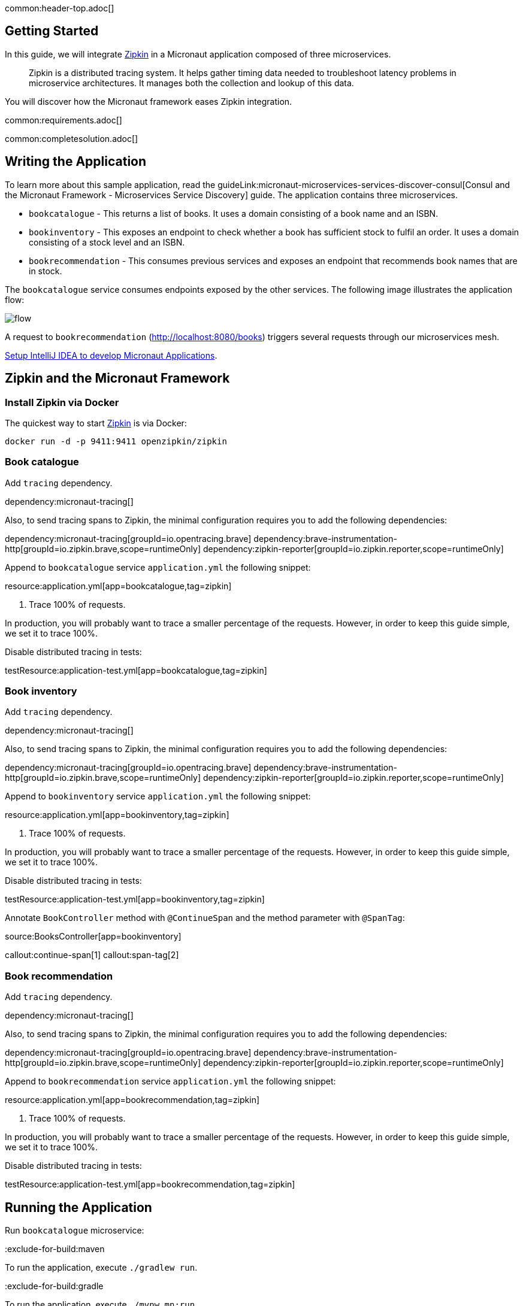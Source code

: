common:header-top.adoc[]

== Getting Started

In this guide, we will integrate https://zipkin.io[Zipkin] in a Micronaut application composed of three microservices.

____
Zipkin is a distributed tracing system. It helps gather timing data needed to troubleshoot latency problems in microservice architectures. It manages both the collection and lookup of this data.
____

You will discover how the Micronaut framework eases Zipkin integration.

common:requirements.adoc[]

common:completesolution.adoc[]

== Writing the Application

To learn more about this sample application, read the guideLink:micronaut-microservices-services-discover-consul[Consul and the Micronaut Framework - Microservices Service Discovery] guide. The application contains three microservices.

* `bookcatalogue` - This returns a list of books. It uses a domain consisting of a book name and an ISBN.

* `bookinventory` - This exposes an endpoint to check whether a book has sufficient stock to fulfil an order. It uses a domain consisting of a stock level and an ISBN.

* `bookrecommendation` - This consumes previous services and exposes an endpoint that recommends book names that are in stock.

The `bookcatalogue` service consumes endpoints exposed by the other services. The following image illustrates the application flow:

image::flow.svg[]

A request to `bookrecommendation` (http://localhost:8080/books) triggers several requests through our microservices mesh.

https://guides.micronaut.io/latest/micronaut-intellij-idea-ide-setup.html[Setup IntelliJ IDEA to develop Micronaut Applications].

== Zipkin and the Micronaut Framework

=== Install Zipkin via Docker

The quickest way to start https://zipkin.io[Zipkin] is via Docker:

[source,bash]
----
docker run -d -p 9411:9411 openzipkin/zipkin
----

=== Book catalogue

Add `tracing` dependency.

dependency:micronaut-tracing[]

Also, to send tracing spans to Zipkin, the minimal configuration requires you to add the following dependencies:

:dependencies:

dependency:micronaut-tracing[groupId=io.opentracing.brave]
dependency:brave-instrumentation-http[groupId=io.zipkin.brave,scope=runtimeOnly]
dependency:zipkin-reporter[groupId=io.zipkin.reporter,scope=runtimeOnly]

:dependencies:

Append to `bookcatalogue` service `application.yml` the following snippet:

resource:application.yml[app=bookcatalogue,tag=zipkin]

<1> Trace 100% of requests.

In production, you will probably want to trace a smaller percentage of the requests. However, in order to keep this guide simple, we set it to trace 100%.

Disable distributed tracing in tests:

testResource:application-test.yml[app=bookcatalogue,tag=zipkin]

=== Book inventory

Add `tracing` dependency.

dependency:micronaut-tracing[]

Also, to send tracing spans to Zipkin, the minimal configuration requires you to add the following dependencies:

:dependencies:

dependency:micronaut-tracing[groupId=io.opentracing.brave]
dependency:brave-instrumentation-http[groupId=io.zipkin.brave,scope=runtimeOnly]
dependency:zipkin-reporter[groupId=io.zipkin.reporter,scope=runtimeOnly]

:dependencies:

Append to `bookinventory` service `application.yml` the following snippet:

resource:application.yml[app=bookinventory,tag=zipkin]

<1> Trace 100% of requests.

In production, you will probably want to trace a smaller percentage of the requests. However, in order to keep this guide simple, we set it to trace 100%.

Disable distributed tracing in tests:

testResource:application-test.yml[app=bookinventory,tag=zipkin]

Annotate `BookController` method with `@ContinueSpan` and the method parameter with `@SpanTag`:

source:BooksController[app=bookinventory]

callout:continue-span[1]
callout:span-tag[2]

=== Book recommendation

Add `tracing` dependency.

dependency:micronaut-tracing[]

Also, to send tracing spans to Zipkin, the minimal configuration requires you to add the following dependencies:

:dependencies:

dependency:micronaut-tracing[groupId=io.opentracing.brave]
dependency:brave-instrumentation-http[groupId=io.zipkin.brave,scope=runtimeOnly]
dependency:zipkin-reporter[groupId=io.zipkin.reporter,scope=runtimeOnly]

:dependencies:

Append to `bookrecommendation` service `application.yml` the following snippet:

resource:application.yml[app=bookrecommendation,tag=zipkin]

<1> Trace 100% of requests.

In production, you will probably want to trace a smaller percentage of the requests. However, in order to keep this guide simple, we set it to trace 100%.

Disable distributed tracing in tests:

testResource:application-test.yml[app=bookrecommendation,tag=zipkin]

== Running the Application

Run `bookcatalogue` microservice:

:exclude-for-build:maven

To run the application, execute `./gradlew run`.

:exclude-for-build:

:exclude-for-build:gradle

To run the application, execute `./mvnw mn:run`.

:exclude-for-build:

[source,bash]
----
...
14:28:34.034 [main] INFO  io.micronaut.runtime.Micronaut - Startup completed in 499ms. Server Running: http://localhost:8081
----

Run `bookinventory` microservice:

:exclude-for-build:maven

To run the application, execute `./gradlew run`.

:exclude-for-build:

:exclude-for-build:gradle

To run the application, execute `./mvnw mn:run`.

:exclude-for-build:

[source,bash]
----
...
14:31:13.104 [main] INFO  io.micronaut.runtime.Micronaut - Startup completed in 506ms. Server Running: http://localhost:8082
----

Run `bookrecommendation` microservice:

:exclude-for-build:maven

To run the application, execute `./gradlew run`.

:exclude-for-build:

:exclude-for-build:gradle

To run the application, execute `./mvnw mn:run`.

:exclude-for-build:

[source,bash]
----
...
14:31:57.389 [main] INFO  io.micronaut.runtime.Micronaut - Startup completed in 523ms. Server Running: http://localhost:8080
----

You can run a cURL command to test the whole application:

[source, bash]
----
curl http://localhost:8080/books
----

[source,json]
----
[{"name":"Building Microservices"}]
----

You can then navigate to http://localhost:9411 to access the Zipkin UI.

The previous request generates a trace composed by 5 spans.

image::zipkinui.png[]

In the previous image, you can see the requests to `bookinventory` are done in parallel.

You can see the details if you click the span:

image::zipkinclientserver.png[]

In the previous image, you can see that:

- Whenever a Micronaut HTTP client executes a new network request, a span is involved.
- Whenever a Micronaut server receives a request, a span is involved.

The `stock.isbn` tags that we configured with `@SpanTag` is present as shown in the next image:

image::zipkintag.png[]

common:graal-with-plugins.adoc[]

:exclude-for-languages:groovy

Start the native executables for the three microservices and run the same `curl` request as before to check that everything works with GraalVM.

:exclude-for-languages:

== Next Steps

As you have seen in this guide, without any annotations, you get distributed tracing up and running fast with the Micronaut framework.

The Micronaut framework includes several annotations to give you more flexibility. We introduced the `@ContinueSpan` and `@SpanTag` annotations.
Also, you have at your disposal the `@NewSpan` annotation, which will create a new span, wrapping the method call or reactive type.

Make sure to read more about https://micronaut-projects.github.io/micronaut-tracing/latest/guide/#zipkin[Tracing with Zipkin] in the Micronaut framework.

common:helpWithMicronaut.adoc[]
